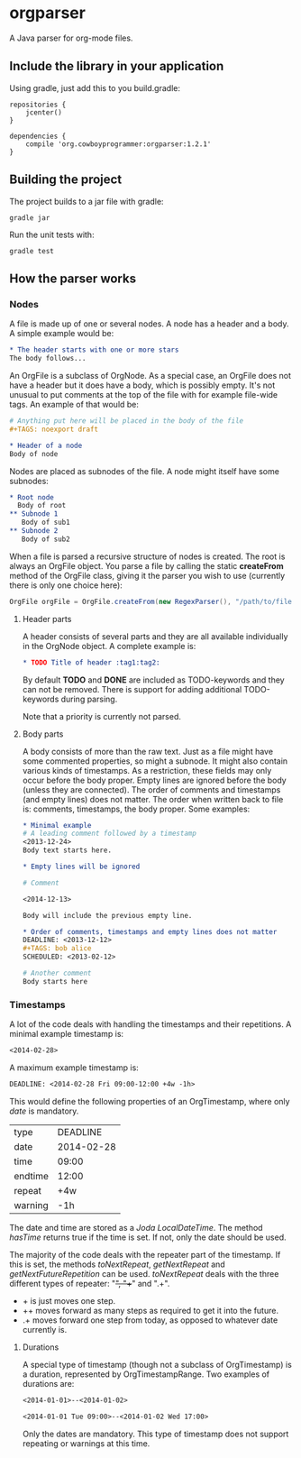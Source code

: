 #+begin_html
<a href='https://bintray.com/spacecowboy/maven/org.cowboyprogrammer%3Aorgparser/_latestVersion'><img src='https://api.bintray.com/packages/spacecowboy/maven/org.cowboyprogrammer%3Aorgparser/images/download.svg'></a>

<a href='https://travis-ci.org/spacecowboy/NotePad'><img src='https://travis-ci.org/spacecowboy/NotePad.svg?branch=master'></a>
#+end_html

* orgparser

A Java parser for org-mode files.

** Include the library in your application

Using gradle, just add this to you build.gradle:
#+begin_src
repositories {
    jcenter()
}

dependencies {
    compile 'org.cowboyprogrammer:orgparser:1.2.1'
}
#+end_src

** Building the project
The project builds to a jar file with gradle:
#+begin_src
gradle jar
#+end_src

Run the unit tests with:
#+begin_src
gradle test
#+end_src

** How the parser works

*** Nodes

A file is made up of one or several nodes. A node has a header and a
body. A simple example would be:

#+begin_src org
* The header starts with one or more stars
The body follows...
#+end_src

An OrgFile is a subclass of OrgNode. As a special case, an OrgFile
does not have a header but it does have a body, which is possibly
empty. It's not unusual to put comments at the top of the file with
for example file-wide tags. An example of that would be:

#+begin_src org
# Anything put here will be placed in the body of the file
#+TAGS: noexport draft

* Header of a node
Body of node
#+end_src

Nodes are placed as subnodes of the file. A node might itself have
some subnodes:

#+begin_src org
* Root node
  Body of root
** Subnode 1
   Body of sub1
** Subnode 2
   Body of sub2
#+end_src

When a file is parsed a recursive structure of nodes is created. The
root is always an OrgFile object. You parse a file by calling the
static *createFrom* method of the OrgFile class, giving it the
parser you wish to use (currently there is only one choice here):

#+begin_src java
OrgFile orgFile = OrgFile.createFrom(new RegexParser(), "/path/to/file.org");
#+end_src

**** Header parts

A header consists of several parts and they are all available
individually in the OrgNode object. A complete example is:

#+begin_src org
* TODO Title of header :tag1:tag2:
#+end_src

By default *TODO* and *DONE* are included as TODO-keywords and they
can not be removed. There is support for adding additional
TODO-keywords during parsing.

Note that a priority is currently not parsed.

**** Body parts

A body consists of more than the raw text. Just as a file might have
some commented properties, so might a subnode. It might also contain
various kinds of timestamps. As a restriction, these fields may only
occur before the body proper. Empty lines are ignored before the body
(unless they are connected). The order of comments and timestamps (and
empty lines) does not matter. The order when written back to file is:
comments, timestamps, the body proper. Some examples:

#+begin_src org
* Minimal example
# A leading comment followed by a timestamp
<2013-12-24>
Body text starts here.

* Empty lines will be ignored

# Comment

<2014-12-13>

Body will include the previous empty line.

* Order of comments, timestamps and empty lines does not matter
DEADLINE: <2013-12-12>
#+TAGS: bob alice
SCHEDULED: <2013-02-12>

# Another comment
Body starts here
#+end_src

*** Timestamps

A lot of the code deals with handling the timestamps and their
repetitions. A minimal example timestamp is:

#+begin_src org
<2014-02-28>
#+end_src

A maximum example timestamp is:

#+begin_src org
DEADLINE: <2014-02-28 Fri 09:00-12:00 +4w -1h>
#+end_src

This would define the following properties of an OrgTimestamp, where
only /date/ is mandatory.

| type    |   DEADLINE |
| date    | 2014-02-28 |
| time    |      09:00 |
| endtime |      12:00 |
| repeat  |        +4w |
| warning |        -1h |

The date and time are stored as a /Joda LocalDateTime/. The method
/hasTime/ returns true if the time is set. If not, only the date
should be used.

The majority of the code deals with the repeater part of the
timestamp. If this is set, the methods /toNextRepeat/, /getNextRepeat/
and /getNextFutureRepetition/ can be used. /toNextRepeat/ deals with
the three different types of repeater: "+", "++" and ".+".

- + is just moves one step.
- ++ moves forward as many steps as required to get it into the future.
- .+ moves forward one step from today, as opposed to whatever date
  currently is.

**** Durations

A special type of timestamp (though not a subclass of OrgTimestamp) is
a duration, represented by OrgTimestampRange. Two examples of
durations are:

#+begin_src org
<2014-01-01>--<2014-01-02>
#+end_src

#+begin_src org
<2014-01-01 Tue 09:00>--<2014-01-02 Wed 17:00>
#+end_src

Only the dates are mandatory. This type of timestamp does not support
repeating or warnings at this time.
